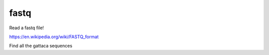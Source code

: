 fastq
=====

Read a fastq file!

https://en.wikipedia.org/wiki/FASTQ_format

Find all the gattaca sequences